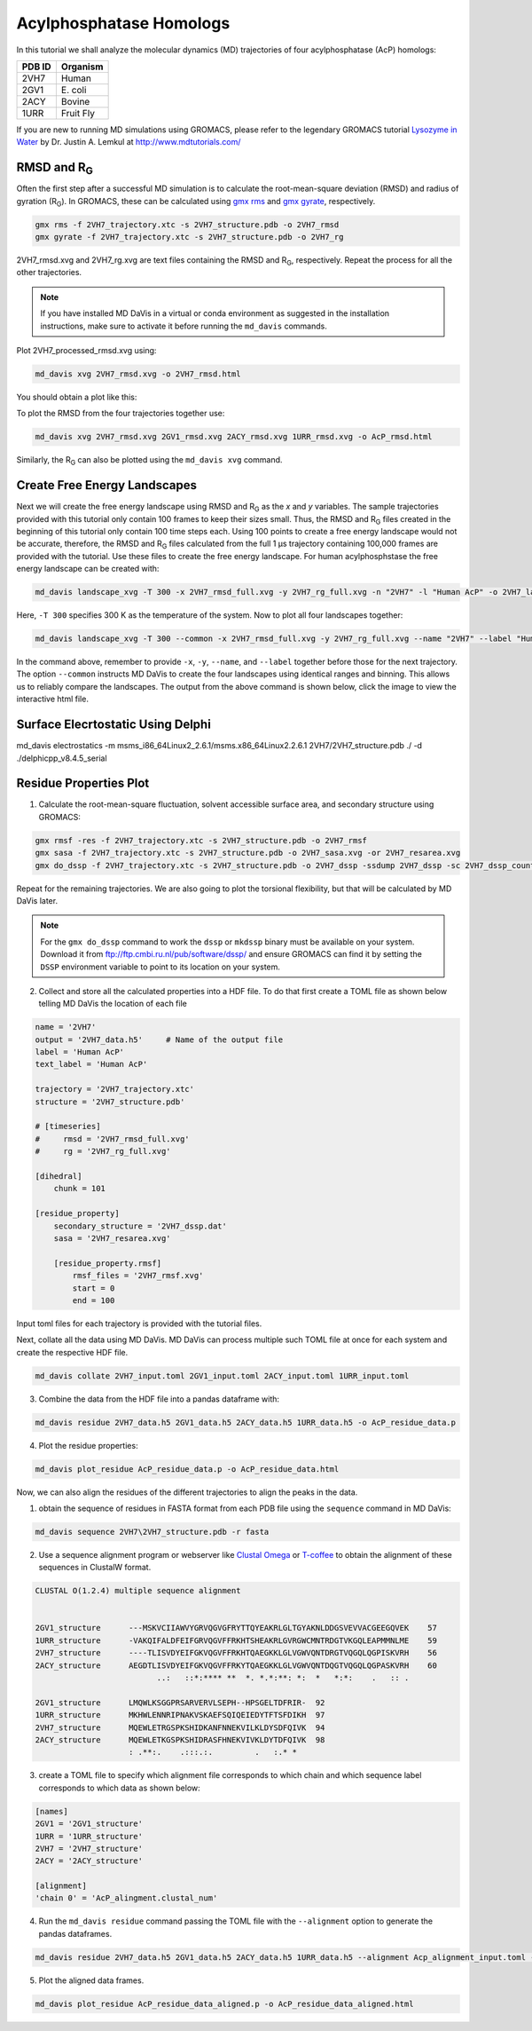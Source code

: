 Acylphosphatase Homologs
========================

In this tutorial we shall analyze the molecular dynamics (MD) trajectories of four acylphosphatase (AcP) homologs:

+------------+-----------+
| PDB ID     | Organism  |
+============+===========+
| 2VH7       | Human     |
+------------+-----------+
| 2GV1       | E\. coli  |
+------------+-----------+
| 2ACY       | Bovine    |
+------------+-----------+
| 1URR       | Fruit Fly |
+------------+-----------+

If you are new to running MD simulations using GROMACS, please refer to the legendary GROMACS tutorial `Lysozyme in Water <http://www.mdtutorials.com/gmx/lysozyme/index.html>`_ by Dr. Justin A. Lemkul at http://www.mdtutorials.com/

RMSD and R\ :sub:`G`\
---------------------
Often the first step after a successful MD simulation is to calculate the root-mean-square deviation (RMSD) and radius of gyration (R\ :sub:`G`\ ). In GROMACS, these can be calculated using `gmx rms`_ and `gmx gyrate`_, respectively.

.. code-block:: bash

    gmx rms -f 2VH7_trajectory.xtc -s 2VH7_structure.pdb -o 2VH7_rmsd
    gmx gyrate -f 2VH7_trajectory.xtc -s 2VH7_structure.pdb -o 2VH7_rg

2VH7_rmsd.xvg and 2VH7_rg.xvg are text files containing the RMSD and R\ :sub:`G`\ , respectively. Repeat the process for all the other trajectories.

.. note:: If you have installed MD DaVis in a virtual or conda environment as suggested in the installation instructions, make sure to activate it before running the ``md_davis`` commands.

Plot 2VH7_processed_rmsd.xvg using:

.. code-block:: bash

    md_davis xvg 2VH7_rmsd.xvg -o 2VH7_rmsd.html

You should obtain a plot like this:

To plot the RMSD from the four trajectories together use:

.. code-block:: bash

    md_davis xvg 2VH7_rmsd.xvg 2GV1_rmsd.xvg 2ACY_rmsd.xvg 1URR_rmsd.xvg -o AcP_rmsd.html

.. image:: /_static/AcP_rmsd.png
    :target: AcP_rmsd.html

Similarly, the R\ :sub:`G`\  can also be plotted using the ``md_davis xvg`` command.

Create Free Energy Landscapes
-----------------------------
Next we will create the free energy landscape using RMSD and R\ :sub:`G`\  as the `x` and `y` variables. The sample trajectories provided with this tutorial only contain 100 frames to keep their sizes small. Thus, the RMSD and R\ :sub:`G`\  files created in the beginning of this tutorial only contain 100 time steps each. Using 100 points to create a free energy landscape would not be accurate, therefore, the RMSD and R\ :sub:`G`\  files calculated from the full 1 μs trajectory containing 100,000 frames are provided with the tutorial. Use these files to create the  free energy landscape. For human acylphosphstase the free energy landscape can be created with:

.. code-block:: bash

    md_davis landscape_xvg -T 300 -x 2VH7_rmsd_full.xvg -y 2VH7_rg_full.xvg -n "2VH7" -l "Human AcP" -o 2VH7_landscape.html

Here, ``-T 300`` specifies 300 K as the temperature of the system. Now to plot all four landscapes together:

.. code-block:: bash

    md_davis landscape_xvg -T 300 --common -x 2VH7_rmsd_full.xvg -y 2VH7_rg_full.xvg --name "2VH7" --label "Human AcP" -x 2GV1_rmsd_full.xvg -y 2GV1_rg_full.xvg --name "2GV1" --label "E. coli AcP" -x 2ACY_rmsd_full.xvg -y 2ACY_rg_full.xvg --name "2ACY" --label "Bovine AcP" -x 1URR_rmsd_full.xvg -y 1URR_rg_full.xvg --name "1URR" --label "Fruit Fly AcP" -o AcP_FEL.html

In the command above, remember to provide ``-x``, ``-y``, ``--name``, and  ``--label`` together before those for the next trajectory. The option ``--common`` instructs MD DaVis to create the four landscapes using identical ranges and binning. This allows us to reliably compare the landscapes. The output from the above command is shown below, click the image to view the interactive html file.

.. image:: /_static/AcP_FEL.png
   :target: AcP_FEL.html

Surface Elecrtostatic Using Delphi
----------------------------------

md_davis electrostatics -m msms_i86_64Linux2_2.6.1/msms.x86_64Linux2.2.6.1 2VH7/2VH7_structure.pdb ./ -d ./delphicpp_v8.4.5_serial


Residue Properties Plot
-----------------------

1. Calculate the root-mean-square fluctuation, solvent accessible surface area, and secondary structure using GROMACS:

.. code-block:: bash

    gmx rmsf -res -f 2VH7_trajectory.xtc -s 2VH7_structure.pdb -o 2VH7_rmsf
    gmx sasa -f 2VH7_trajectory.xtc -s 2VH7_structure.pdb -o 2VH7_sasa.xvg -or 2VH7_resarea.xvg
    gmx do_dssp -f 2VH7_trajectory.xtc -s 2VH7_structure.pdb -o 2VH7_dssp -ssdump 2VH7_dssp -sc 2VH7_dssp_count

Repeat for the remaining trajectories. We are also going to plot the torsional flexibility, but that will be calculated by MD DaVis later.

.. note:: For the ``gmx do_dssp`` command to work the ``dssp`` or ``mkdssp`` binary must be available on your system. Download it from ftp://ftp.cmbi.ru.nl/pub/software/dssp/ and ensure GROMACS can find it by setting the ``DSSP`` environment variable to point to its location on your system.

2. Collect and store all the calculated properties into a HDF file. To do that first create a TOML file as shown below telling MD DaVis the location of each file

.. code-block:: toml

    name = '2VH7'
    output = '2VH7_data.h5'     # Name of the output file
    label = 'Human AcP'
    text_label = 'Human AcP'

    trajectory = '2VH7_trajectory.xtc'
    structure = '2VH7_structure.pdb'

    # [timeseries]
    #     rmsd = '2VH7_rmsd_full.xvg'
    #     rg = '2VH7_rg_full.xvg'

    [dihedral]
        chunk = 101

    [residue_property]
        secondary_structure = '2VH7_dssp.dat'
        sasa = '2VH7_resarea.xvg'

        [residue_property.rmsf]
            rmsf_files = '2VH7_rmsf.xvg'
            start = 0
            end = 100

Input toml files for each trajectory is provided with the tutorial files.

Next, collate all the data using MD DaVis. MD DaVis can process multiple such TOML file at once for each system and create the respective HDF file.

.. code-block:: bash

    md_davis collate 2VH7_input.toml 2GV1_input.toml 2ACY_input.toml 1URR_input.toml

3. Combine the data from the HDF file into a pandas dataframe with:

.. code-block:: bash

    md_davis residue 2VH7_data.h5 2GV1_data.h5 2ACY_data.h5 1URR_data.h5 -o AcP_residue_data.p

4. Plot the residue properties:

.. code-block:: bash

    md_davis plot_residue AcP_residue_data.p -o AcP_residue_data.html

Now, we can also align the residues of the different trajectories to align the peaks in the data.

1. obtain the sequence of residues in FASTA format from each PDB file using the ``sequence`` command in MD DaVis:

.. code-block:: bash

    md_davis sequence 2VH7\2VH7_structure.pdb -r fasta

2. Use a sequence alignment program or webserver like `Clustal Omega <https://www.ebi.ac.uk/Tools/msa/clustalo/>`_ or `T-coffee <https://www.ebi.ac.uk/Tools/msa/tcoffee/>`_ to obtain the alignment of these sequences in ClustalW format.

.. code-block:: text

    CLUSTAL O(1.2.4) multiple sequence alignment


    2GV1_structure      ---MSKVCIIAWVYGRVQGVGFRYTTQYEAKRLGLTGYAKNLDDGSVEVVACGEEGQVEK	57
    1URR_structure      -VAKQIFALDFEIFGRVQGVFFRKHTSHEAKRLGVRGWCMNTRDGTVKGQLEAPMMNLME	59
    2VH7_structure      ----TLISVDYEIFGKVQGVFFRKHTQAEGKKLGLVGWVQNTDRGTVQGQLQGPISKVRH	56
    2ACY_structure      AEGDTLISVDYEIFGKVQGVFFRKYTQAEGKKLGLVGWVQNTDQGTVQGQLQGPASKVRH	60
                              ..:   ::*:**** **  *. *.*:**: *:  *   *:*:    .   :: .

    2GV1_structure      LMQWLKSGGPRSARVERVLSEPH--HPSGELTDFRIR-	92
    1URR_structure      MKHWLENNRIPNAKVSKAEFSQIQEIEDYTFTSFDIKH	97
    2VH7_structure      MQEWLETRGSPKSHIDKANFNNEKVILKLDYSDFQIVK	94
    2ACY_structure      MQEWLETKGSPKSHIDRASFHNEKVIVKLDYTDFQIVK	98
                        : .**:.    .:::.:.         .   :.* *

3. create a TOML file to specify which alignment file corresponds to which chain and which sequence label corresponds to which data as shown below:

.. code-block:: toml

    [names]
    2GV1 = '2GV1_structure'
    1URR = '1URR_structure'
    2VH7 = '2VH7_structure'
    2ACY = '2ACY_structure'

    [alignment]
    'chain 0' = 'AcP_alingment.clustal_num'

4. Run the ``md_davis residue`` command passing the TOML file with the ``--alignment`` option to generate the pandas dataframes.

.. code-block:: bash

    md_davis residue 2VH7_data.h5 2GV1_data.h5 2ACY_data.h5 1URR_data.h5 --alignment Acp_alignment_input.toml -o AcP_residue_data_aligned.p

5. Plot the aligned data frames.

.. code-block:: bash

    md_davis plot_residue AcP_residue_data_aligned.p -o AcP_residue_data_aligned.html


.. _gmx rms: https://manual.gromacs.org/documentation/current/onlinehelp/gmx-rms.html
.. _gmx gyrate: https://manual.gromacs.org/documentation/current/onlinehelp/gmx-gyrate.html
